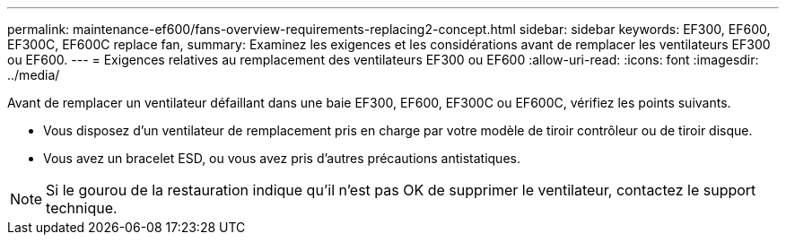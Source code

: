 ---
permalink: maintenance-ef600/fans-overview-requirements-replacing2-concept.html 
sidebar: sidebar 
keywords: EF300, EF600, EF300C, EF600C replace fan, 
summary: Examinez les exigences et les considérations avant de remplacer les ventilateurs EF300 ou EF600. 
---
= Exigences relatives au remplacement des ventilateurs EF300 ou EF600
:allow-uri-read: 
:icons: font
:imagesdir: ../media/


[role="lead"]
Avant de remplacer un ventilateur défaillant dans une baie EF300, EF600, EF300C ou EF600C, vérifiez les points suivants.

* Vous disposez d'un ventilateur de remplacement pris en charge par votre modèle de tiroir contrôleur ou de tiroir disque.
* Vous avez un bracelet ESD, ou vous avez pris d'autres précautions antistatiques.



NOTE: Si le gourou de la restauration indique qu'il n'est pas OK de supprimer le ventilateur, contactez le support technique.
